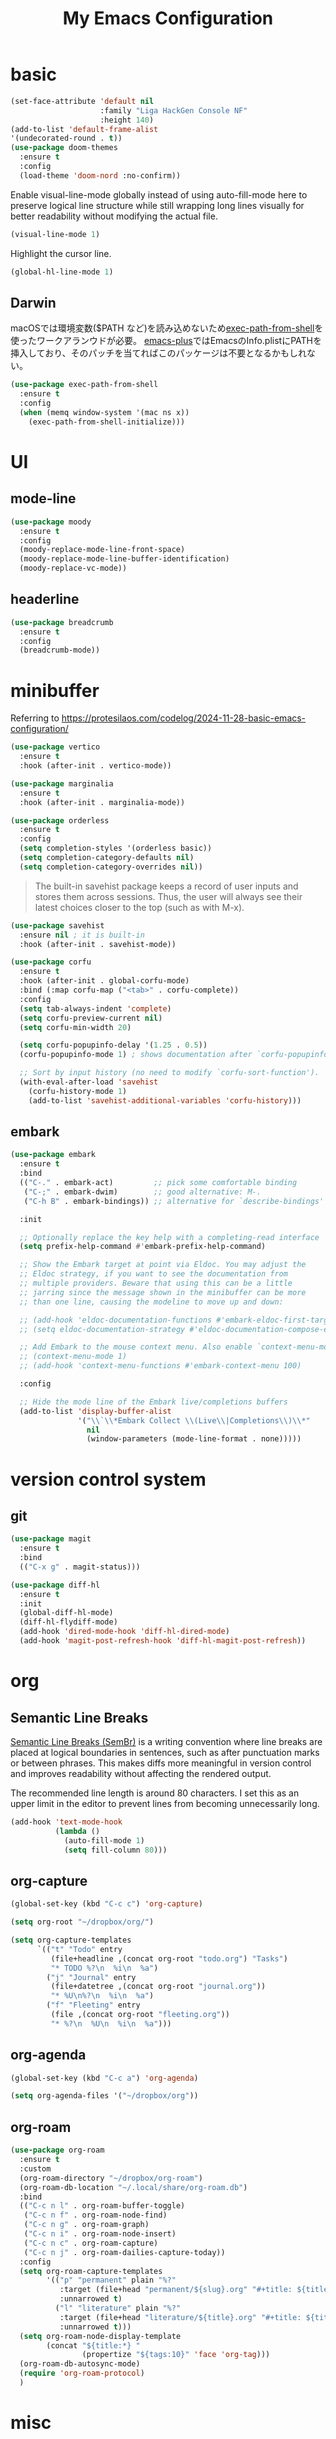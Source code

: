 #+TITLE:My Emacs Configuration
#+STARTUP:overview

* basic

#+begin_src emacs-lisp
(set-face-attribute 'default nil
                    :family "Liga HackGen Console NF"
                    :height 140)
(add-to-list 'default-frame-alist
'(undecorated-round . t))
(use-package doom-themes
  :ensure t
  :config
  (load-theme 'doom-nord :no-confirm))
#+end_src

Enable visual-line-mode globally instead of using auto-fill-mode here
to preserve logical line structure
while still wrapping long lines visually for better readability
without modifying the actual file.

#+begin_src emacs-lisp
(visual-line-mode 1)
#+end_src

Highlight the cursor line.

#+begin_src emacs-lisp
(global-hl-line-mode 1)
#+end_src

** Darwin
macOSでは環境変数($PATH など)を読み込めないため[[https://github.com/purcell/exec-path-from-shell][exec-path-from-shell]]を使ったワークアランウドが必要。
[[https://github.com/d12frosted/homebrew-emacs-plus/blob/3e61ee44f4cfc43dce292047aff5e9277e7d1bd4/Library/EmacsBase.rb#L33-L49][emacs-plus]]ではEmacsのInfo.plistにPATHを挿入しており、そのパッチを当てればこのパッケージは不要となるかもしれない。
#+begin_src emacs-lisp
(use-package exec-path-from-shell
  :ensure t
  :config
  (when (memq window-system '(mac ns x))
    (exec-path-from-shell-initialize)))
#+end_src

* UI
** mode-line
#+begin_src emacs-lisp
(use-package moody
  :ensure t
  :config
  (moody-replace-mode-line-front-space)
  (moody-replace-mode-line-buffer-identification)
  (moody-replace-vc-mode))
#+end_src

** headerline
#+begin_src emacs-lisp
(use-package breadcrumb
  :ensure t
  :config
  (breadcrumb-mode))
#+end_src

* minibuffer
Referring to https://protesilaos.com/codelog/2024-11-28-basic-emacs-configuration/
#+begin_src emacs-lisp
(use-package vertico
  :ensure t
  :hook (after-init . vertico-mode))
#+end_src

#+begin_src emacs-lisp
(use-package marginalia
  :ensure t
  :hook (after-init . marginalia-mode))
#+end_src

#+begin_src emacs-lisp
(use-package orderless
  :ensure t
  :config
  (setq completion-styles '(orderless basic))
  (setq completion-category-defaults nil)
  (setq completion-category-overrides nil))
#+end_src

#+begin_quote
The built-in savehist package keeps a record of user inputs and stores them across sessions. Thus, the user will always see their latest choices closer to the top (such as with M-x).
#+end_quote
#+begin_src emacs-lisp
(use-package savehist
  :ensure nil ; it is built-in
  :hook (after-init . savehist-mode))
#+end_src

#+begin_src emacs-lisp
(use-package corfu
  :ensure t
  :hook (after-init . global-corfu-mode)
  :bind (:map corfu-map ("<tab>" . corfu-complete))
  :config
  (setq tab-always-indent 'complete)
  (setq corfu-preview-current nil)
  (setq corfu-min-width 20)

  (setq corfu-popupinfo-delay '(1.25 . 0.5))
  (corfu-popupinfo-mode 1) ; shows documentation after `corfu-popupinfo-delay'

  ;; Sort by input history (no need to modify `corfu-sort-function').
  (with-eval-after-load 'savehist
    (corfu-history-mode 1)
    (add-to-list 'savehist-additional-variables 'corfu-history)))
#+end_src

** embark
#+begin_src emacs-lisp
(use-package embark
  :ensure t
  :bind
  (("C-." . embark-act)         ;; pick some comfortable binding
   ("C-;" . embark-dwim)        ;; good alternative: M-.
   ("C-h B" . embark-bindings)) ;; alternative for `describe-bindings'

  :init

  ;; Optionally replace the key help with a completing-read interface
  (setq prefix-help-command #'embark-prefix-help-command)

  ;; Show the Embark target at point via Eldoc. You may adjust the
  ;; Eldoc strategy, if you want to see the documentation from
  ;; multiple providers. Beware that using this can be a little
  ;; jarring since the message shown in the minibuffer can be more
  ;; than one line, causing the modeline to move up and down:

  ;; (add-hook 'eldoc-documentation-functions #'embark-eldoc-first-target)
  ;; (setq eldoc-documentation-strategy #'eldoc-documentation-compose-eagerly)

  ;; Add Embark to the mouse context menu. Also enable `context-menu-mode'.
  ;; (context-menu-mode 1)
  ;; (add-hook 'context-menu-functions #'embark-context-menu 100)

  :config

  ;; Hide the mode line of the Embark live/completions buffers
  (add-to-list 'display-buffer-alist
               '("\\`\\*Embark Collect \\(Live\\|Completions\\)\\*"
                 nil
                 (window-parameters (mode-line-format . none)))))
#+end_src

* version control system
** git
#+begin_src emacs-lisp
(use-package magit
  :ensure t
  :bind
  (("C-x g" . magit-status)))

(use-package diff-hl
  :ensure t
  :init
  (global-diff-hl-mode)
  (diff-hl-flydiff-mode)
  (add-hook 'dired-mode-hook 'diff-hl-dired-mode)
  (add-hook 'magit-post-refresh-hook 'diff-hl-magit-post-refresh))
#+end_src

* org

** Semantic Line Breaks

[[https://sembr.org/][Semantic Line Breaks (SemBr)]] is a writing convention
where line breaks are placed at logical boundaries in sentences,
such as after punctuation marks or between phrases.
This makes diffs more meaningful in version control
and improves readability without affecting the rendered output.

The recommended line length is around 80 characters.
I set this as an upper limit in the editor
to prevent lines from becoming unnecessarily long.

#+begin_src emacs-lisp
(add-hook 'text-mode-hook
          (lambda ()
            (auto-fill-mode 1)
            (setq fill-column 80)))
#+end_src

** org-capture
#+begin_src emacs-lisp
(global-set-key (kbd "C-c c") 'org-capture)

(setq org-root "~/dropbox/org/")

(setq org-capture-templates
      `(("t" "Todo" entry
         (file+headline ,(concat org-root "todo.org") "Tasks")
         "* TODO %?\n  %i\n  %a")
        ("j" "Journal" entry
         (file+datetree ,(concat org-root "journal.org"))
         "* %U\n%?\n  %i\n  %a")
        ("f" "Fleeting" entry
         (file ,(concat org-root "fleeting.org"))
         "* %?\n  %U\n  %i\n  %a")))
#+end_src

** org-agenda
#+begin_src emacs-lisp
(global-set-key (kbd "C-c a") 'org-agenda)

(setq org-agenda-files '("~/dropbox/org"))
#+end_src

** org-roam
#+begin_src emacs-lisp
(use-package org-roam
  :ensure t
  :custom
  (org-roam-directory "~/dropbox/org-roam")
  (org-roam-db-location "~/.local/share/org-roam.db")
  :bind
  (("C-c n l" . org-roam-buffer-toggle)
   ("C-c n f" . org-roam-node-find)
   ("C-c n g" . org-roam-graph)
   ("C-c n i" . org-roam-node-insert)
   ("C-c n c" . org-roam-capture)
   ("C-c n j" . org-roam-dailies-capture-today))
  :config
  (setq org-roam-capture-templates
        '(("p" "permanent" plain "%?"
           :target (file+head "permanent/${slug}.org" "#+title: ${title}\n")
           :unnarrowed t)
          ("l" "literature" plain "%?"
           :target (file+head "literature/${title}.org" "#+title: ${title}\n")
           :unnarrowed t)))
  (setq org-roam-node-display-template
        (concat "${title:*} "
                (propertize "${tags:10}" 'face 'org-tag)))
  (org-roam-db-autosync-mode)
  (require 'org-roam-protocol)
  )

#+end_src

* misc
** vundo
#+begin_src emacs-lisp
(use-package vundo
  :ensure t
  :bind (("C-x u" . vundo))
  :config
  (setq vundo-glyph-alist vundo-unicode-symbols))
#+end_src

** consult
#+begin_src emacs-lisp
;; Example configuration for Consult
(use-package consult
  :ensure t
  ;; Replace bindings. Lazily loaded by `use-package'.
  :bind (;; C-c bindings in `mode-specific-map'
         ("C-c M-x" . consult-mode-command)
         ("C-c h" . consult-history)
         ("C-c k" . consult-kmacro)
         ("C-c m" . consult-man)
         ("C-c i" . consult-info)
         ([remap Info-search] . consult-info)
         ;; C-x bindings in `ctl-x-map'
         ("C-x M-:" . consult-complex-command)     ;; orig. repeat-complex-command
         ("C-x b" . consult-buffer)                ;; orig. switch-to-buffer
         ("C-x 4 b" . consult-buffer-other-window) ;; orig. switch-to-buffer-other-window
         ("C-x 5 b" . consult-buffer-other-frame)  ;; orig. switch-to-buffer-other-frame
         ("C-x t b" . consult-buffer-other-tab)    ;; orig. switch-to-buffer-other-tab
         ("C-x r b" . consult-bookmark)            ;; orig. bookmark-jump
         ("C-x p b" . consult-project-buffer)      ;; orig. project-switch-to-buffer
         ;; Custom M-# bindings for fast register access
         ("M-#" . consult-register-load)
         ("M-'" . consult-register-store)          ;; orig. abbrev-prefix-mark (unrelated)
         ("C-M-#" . consult-register)
         ;; Other custom bindings
         ("M-y" . consult-yank-pop)                ;; orig. yank-pop
         ;; M-g bindings in `goto-map'
         ("M-g e" . consult-compile-error)
         ("M-g f" . consult-flymake)               ;; Alternative: consult-flycheck
         ("M-g g" . consult-goto-line)             ;; orig. goto-line
         ("M-g M-g" . consult-goto-line)           ;; orig. goto-line
         ("M-g o" . consult-outline)               ;; Alternative: consult-org-heading
         ("M-g m" . consult-mark)
         ("M-g k" . consult-global-mark)
         ("M-g i" . consult-imenu)
         ("M-g I" . consult-imenu-multi)
         ;; M-s bindings in `search-map'
         ("M-s d" . consult-find)                  ;; Alternative: consult-fd
         ("M-s c" . consult-locate)
         ("M-s g" . consult-grep)
         ("M-s G" . consult-git-grep)
         ("M-s r" . consult-ripgrep)
         ("M-s l" . consult-line)
         ("M-s L" . consult-line-multi)
         ("M-s k" . consult-keep-lines)
         ("M-s u" . consult-focus-lines)
         ;; Isearch integration
         ("M-s e" . consult-isearch-history)
         :map isearch-mode-map
         ("M-e" . consult-isearch-history)         ;; orig. isearch-edit-string
         ("M-s e" . consult-isearch-history)       ;; orig. isearch-edit-string
         ("M-s l" . consult-line)                  ;; needed by consult-line to detect isearch
         ("M-s L" . consult-line-multi)            ;; needed by consult-line to detect isearch
         ;; Minibuffer history
         :map minibuffer-local-map
         ("M-s" . consult-history)                 ;; orig. next-matching-history-element
         ("M-r" . consult-history))                ;; orig. previous-matching-history-element

  ;; Enable automatic preview at point in the *Completions* buffer. This is
  ;; relevant when you use the default completion UI.
  :hook (completion-list-mode . consult-preview-at-point-mode)

  ;; The :init configuration is always executed (Not lazy)
  :init

  ;; Tweak the register preview for `consult-register-load',
  ;; `consult-register-store' and the built-in commands.  This improves the
  ;; register formatting, adds thin separator lines, register sorting and hides
  ;; the window mode line.
  (advice-add #'register-preview :override #'consult-register-window)
  (setq register-preview-delay 0.5)

  ;; Use Consult to select xref locations with preview
  (setq xref-show-xrefs-function #'consult-xref
        xref-show-definitions-function #'consult-xref)

  ;; Configure other variables and modes in the :config section,
  ;; after lazily loading the package.
  :config

  ;; Optionally configure preview. The default value
  ;; is 'any, such that any key triggers the preview.
  ;; (setq consult-preview-key 'any)
  ;; (setq consult-preview-key "M-.")
  ;; (setq consult-preview-key '("S-<down>" "S-<up>"))
  ;; For some commands and buffer sources it is useful to configure the
  ;; :preview-key on a per-command basis using the `consult-customize' macro.
  (consult-customize
   consult-theme :preview-key '(:debounce 0.2 any)
   consult-ripgrep consult-git-grep consult-grep consult-man
   consult-bookmark consult-recent-file consult-xref
   consult--source-bookmark consult--source-file-register
   consult--source-recent-file consult--source-project-recent-file
   ;; :preview-key "M-."
   :preview-key '(:debounce 0.4 any))

  ;; Optionally configure the narrowing key.
  ;; Both < and C-+ work reasonably well.
  (setq consult-narrow-key "<") ;; "C-+"

  ;; Optionally make narrowing help available in the minibuffer.
  ;; You may want to use `embark-prefix-help-command' or which-key instead.
  ;; (keymap-set consult-narrow-map (concat consult-narrow-key " ?") #'consult-narrow-help)
)
#+end_src

#+begin_src emacs-lisp
;; Consult users will also want the embark-consult package.
(use-package embark-consult
  :ensure t ; only need to install it, embark loads it after consult if found
  :hook
  (embark-collect-mode . consult-preview-at-point-mode))
#+end_src

** Others
#+begin_src emacs-lisp
(which-key-mode)

(setq-default indent-tabs-mode nil)

(require 'org-tempo)

(org-babel-do-load-languages
 'org-babel-load-languages
 '((shell . t)))

(setq org-src-preserve-indentation t)

(use-package nix-mode
  :ensure t
  :mode "\\.nix\\'")
#+end_src
